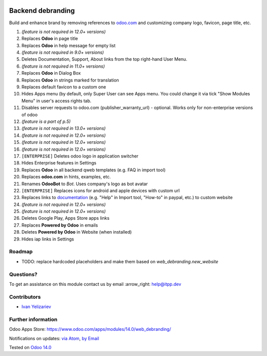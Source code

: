 .. image:: https://itpp.dev/images/infinity-readme.png
   :alt: Tested and maintained by IT Projects Labs
   :target: https://itpp.dev

.. image:: https://img.shields.io/badge/license-MIT-blue.svg
   :target: https://opensource.org/licenses/MIT
   :alt: License: MIT

====================
 Backend debranding
====================

Build and enhance brand by removing references to `odoo.com <https://www.odoo.com/>`__ and customizing company logo, favicon, page title, etc.

1. *(feature is not required in 12.0+ versions)*
2. Replaces **Odoo** in page title
3. Replaces **Odoo** in help message for empty list
4. *(feature is not required in 9.0+ versions)*
5. Deletes Documentation, Support, About links from the top right-hand User Menu.
6. *(feature is not required in 11.0+ versions)*
7. Replaces **Odoo** in Dialog Box
8. Replaces **Odoo** in strings marked for translation
9. Replaces default favicon to a custom one
10. Hides Apps menu (by default, only Super User can see Apps menu. You could change it via tick "Show Modules Menu" in user's access rights tab.
11. Disables server requests to odoo.com (publisher_warranty_url) - optional. Works only for non-enterprise versions of odoo
12. *(feature is a part of p.5)*
13. *(feature is not required in 13.0+ versions)*
14. *(feature is not required in 12.0+ versions)*
15. *(feature is not required in 12.0+ versions)*
16. *(feature is not required in 12.0+ versions)*
17. ``[ENTERPRISE]`` Deletes odoo logo in application switcher
18. Hides Enterprise features in Settings
19. Replaces **Odoo** in all backend qweb templates (e.g. FAQ in import tool)
20. Replaces **odoo.com** in hints, examples, etc.
21. Renames **OdooBot** to *Bot*. Uses company's logo as bot avatar
22. ``[ENTERPRISE]`` Replaces icons for android and apple devices with custom url
23. Replaces links to `documentation <https://www.odoo.com/documentation>`__ (e.g. "Help" in Import tool, "How-to" in paypal, etc.) to custom website
24. *(feature is not required in 12.0+ versions)*
25. *(feature is not required in 12.0+ versions)*
26. Deletes Google Play, Apps Store apps links
27. Replaces **Powered by Odoo** in emails
28. Deletes **Powered by Odoo** in Website (when installed)
29. Hides iap links in Settings


Roadmap
=======

* TODO: replace hardcoded placeholders and make them based on `web_debranding.new_website`

Questions?
==========

To get an assistance on this module contact us by email :arrow_right: help@itpp.dev

Contributors
============
* `Ivan Yelizariev <https://it-projects.info/team/yelizariev>`__


Further information
===================

Odoo Apps Store: https://www.odoo.com/apps/modules/14.0/web_debranding/

Notifications on updates: `via Atom <https://github.com/itpp-labs/misc-addons/commits/14.0/web_debranding.atom>`_, `by Email <https://blogtrottr.com/?subscribe=https://github.com/itpp-labs/misc-addons/commits/14.0/web_debranding.atom>`_

Tested on `Odoo 14.0 <https://github.com/odoo/odoo/commit/05c373a99a6064f08fc9eb0662ab2ccdb1978cd7>`_
